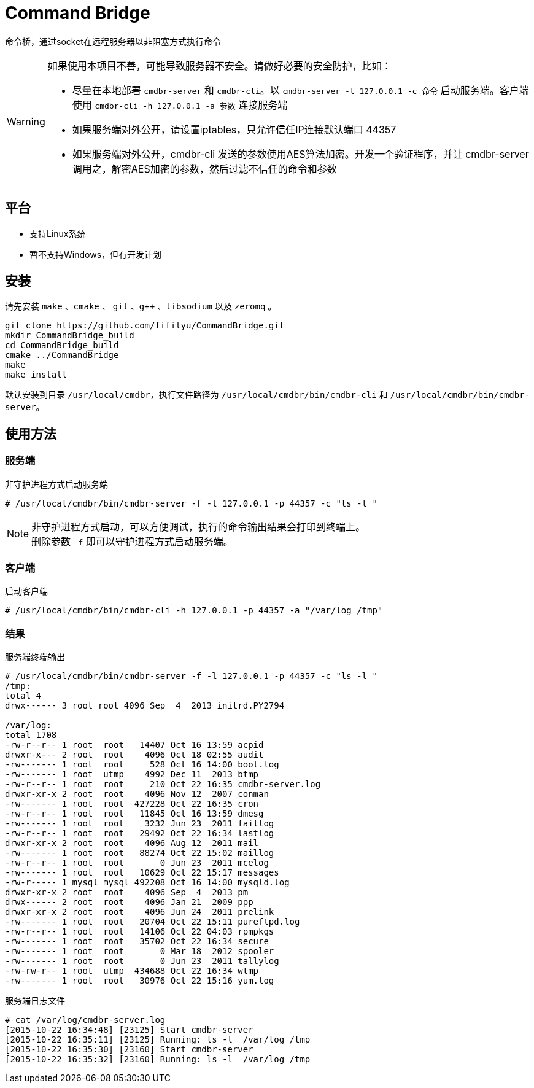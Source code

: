 = Command Bridge

命令桥，通过socket在远程服务器以非阻塞方式执行命令

[WARNING]
====
如果使用本项目不善，可能导致服务器不安全。请做好必要的安全防护，比如：

* 尽量在本地部署 `cmdbr-server` 和 `cmdbr-cli`。以  `cmdbr-server -l 127.0.0.1 -c 命令` 启动服务端。客户端使用   `cmdbr-cli -h 127.0.0.1 -a 参数` 连接服务端
* 如果服务端对外公开，请设置iptables，只允许信任IP连接默认端口 44357
* 如果服务端对外公开，cmdbr-cli 发送的参数使用AES算法加密。开发一个验证程序，并让 cmdbr-server 调用之，解密AES加密的参数，然后过滤不信任的命令和参数
====

== 平台
* 支持Linux系统
* 暂不支持Windows，但有开发计划

== 安装
请先安装 `make` 、`cmake` 、 `git` 、`g++` 、`libsodium` 以及 `zeromq` 。

[source,bash]
----
git clone https://github.com/fifilyu/CommandBridge.git
mkdir CommandBridge_build
cd CommandBridge_build
cmake ../CommandBridge
make
make install
----

默认安装到目录 `/usr/local/cmdbr`，执行文件路径为 `/usr/local/cmdbr/bin/cmdbr-cli` 和 `/usr/local/cmdbr/bin/cmdbr-server`。

== 使用方法

=== 服务端

[source,console]
.非守护进程方式启动服务端
----
# /usr/local/cmdbr/bin/cmdbr-server -f -l 127.0.0.1 -p 44357 -c "ls -l "
----

[NOTE]
非守护进程方式启动，可以方便调试，执行的命令输出结果会打印到终端上。 +
删除参数 `-f` 即可以守护进程方式启动服务端。

=== 客户端

[source,console]
.启动客户端
----
# /usr/local/cmdbr/bin/cmdbr-cli -h 127.0.0.1 -p 44357 -a "/var/log /tmp"
----


=== 结果

[source,console]
.服务端终端输出
----
# /usr/local/cmdbr/bin/cmdbr-server -f -l 127.0.0.1 -p 44357 -c "ls -l "
/tmp:
total 4
drwx------ 3 root root 4096 Sep  4  2013 initrd.PY2794

/var/log:
total 1708
-rw-r--r-- 1 root  root   14407 Oct 16 13:59 acpid
drwxr-x--- 2 root  root    4096 Oct 18 02:55 audit
-rw------- 1 root  root     528 Oct 16 14:00 boot.log
-rw------- 1 root  utmp    4992 Dec 11  2013 btmp
-rw-r--r-- 1 root  root     210 Oct 22 16:35 cmdbr-server.log
drwxr-xr-x 2 root  root    4096 Nov 12  2007 conman
-rw------- 1 root  root  427228 Oct 22 16:35 cron
-rw-r--r-- 1 root  root   11845 Oct 16 13:59 dmesg
-rw------- 1 root  root    3232 Jun 23  2011 faillog
-rw-r--r-- 1 root  root   29492 Oct 22 16:34 lastlog
drwxr-xr-x 2 root  root    4096 Aug 12  2011 mail
-rw------- 1 root  root   88274 Oct 22 15:02 maillog
-rw-r--r-- 1 root  root       0 Jun 23  2011 mcelog
-rw------- 1 root  root   10629 Oct 22 15:17 messages
-rw-r----- 1 mysql mysql 492208 Oct 16 14:00 mysqld.log
drwxr-xr-x 2 root  root    4096 Sep  4  2013 pm
drwx------ 2 root  root    4096 Jan 21  2009 ppp
drwxr-xr-x 2 root  root    4096 Jun 24  2011 prelink
-rw------- 1 root  root   20704 Oct 22 15:11 pureftpd.log
-rw-r--r-- 1 root  root   14106 Oct 22 04:03 rpmpkgs
-rw------- 1 root  root   35702 Oct 22 16:34 secure
-rw------- 1 root  root       0 Mar 18  2012 spooler
-rw------- 1 root  root       0 Jun 23  2011 tallylog
-rw-rw-r-- 1 root  utmp  434688 Oct 22 16:34 wtmp
-rw------- 1 root  root   30976 Oct 22 15:16 yum.log
----

[source,console]
.服务端日志文件
----
# cat /var/log/cmdbr-server.log
[2015-10-22 16:34:48] [23125] Start cmdbr-server
[2015-10-22 16:35:11] [23125] Running: ls -l  /var/log /tmp
[2015-10-22 16:35:30] [23160] Start cmdbr-server
[2015-10-22 16:35:32] [23160] Running: ls -l  /var/log /tmp
----

